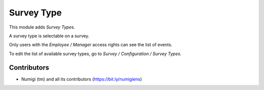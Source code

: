 Survey Type
===========
This module adds `Survey Types`.

A survey type is selectable on a survey.

.. image:: /survey_type/static/description/survey_form.png

Only users with the `Employee / Manager` access rights can see the list of events.

To edit the list of available survey types, go to `Survey / Configuration / Survey Types`.

.. image:: /survey_type/static/description/survey_type_list.png

Contributors
------------
* Numigi (tm) and all its contributors (https://bit.ly/numigiens)

